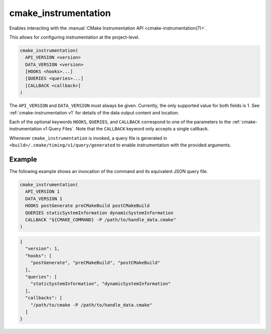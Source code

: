 cmake_instrumentation
---------------------

.. versionadded:: 4.0

Enables interacting with the
:manual:`CMake Instrumentation API <cmake-instrumentation(7)>`.

This allows for configuring instrumentation at the project-level.

.. code-block:: cmake

  cmake_instrumentation(
    API_VERSION <version>
    DATA_VERSION <version>
    [HOOKS <hooks>...]
    [QUERIES <queries>...]
    [CALLBACK <callback>]
  )

The ``API_VERSION`` and ``DATA_VERSION`` must always be given.  Currently, the
only supported value for both fields is 1.  See :ref:`cmake-instrumentation v1`
for details of the data output content and location.

Each of the optional keywords ``HOOKS``, ``QUERIES``, and ``CALLBACK``
correspond to one of the parameters to the :ref:`cmake-instrumentation v1 Query Files`. Note that the
``CALLBACK`` keyword only accepts a single callback.

Whenever ``cmake_instrumentation`` is invoked, a query file is generated in
``<build>/.cmake/timing/v1/query/generated`` to enable instrumentation
with the provided arguments.

Example
^^^^^^^

The following example shows an invocation of the command and its
equivalent JSON query file.

.. code-block:: cmake

  cmake_instrumentation(
    API_VERSION 1
    DATA_VERSION 1
    HOOKS postGenerate preCMakeBuild postCMakeBuild
    QUERIES staticSystemInformation dynamicSystemInformation
    CALLBACK "${CMAKE_COMMAND} -P /path/to/handle_data.cmake"
  )

.. code-block:: json

  {
    "version": 1,
    "hooks": [
      "postGenerate", "preCMakeBuild", "postCMakeBuild"
    ],
    "queries": [
      "staticSystemInformation", "dynamicSystemInformation"
    ],
    "callbacks": [
      "/path/to/cmake -P /path/to/handle_data.cmake"
    ]
  }
